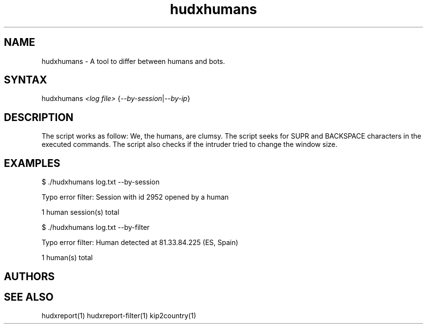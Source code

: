 .TH "hudxhumans" "1" "0.0.1" "Chris Pro" "Tools"
.SH "NAME"
.LP 
hudxhumans \- A tool to differ between humans and bots.
.SH "SYNTAX"
.LP 
hudxhumans \fI<log file>\fP {\fI\-\-by\-session\fP|\fI\-\-by\-ip\fP}
.SH "DESCRIPTION"
.LP 
The script works as follow: We, the humans, are clumsy. The script seeks for SUPR and BACKSPACE characters in the executed commands. The script also checks if the intruder tried to change the window size.
.SH "EXAMPLES"
.LP 
$ ./hudxhumans log.txt \-\-by\-session
.LP 
Typo error filter: Session with id 2952 opened by a human
.LP 
1 human session(s) total
.LP .BR 
$ ./hudxhumans log.txt \-\-by\-filter
.LP 
Typo error filter: Human detected at 81.33.84.225 (ES, Spain)
.LP 
1 human(s) total
.SH "AUTHORS"
.LP 

.SH "SEE ALSO"
.LP 
hudxreport(1) hudxreport\-filter(1) kip2country(1)

